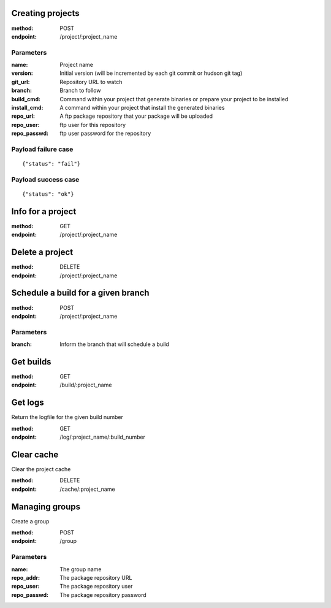 Creating projects
-----------------

:method: POST
:endpoint: /project/:project_name

Parameters
++++++++++

:name: Project name
:version: Initial version (will be incremented by each git commit or hudson git tag)
:git_url: Repository URL to watch
:branch: Branch to follow
:build_cmd: Command within your project that generate binaries or prepare your project to be installed
:install_cmd: A command within your project that install the generated binaries
:repo_url: A ftp package repository that your package will be uploaded
:repo_user: ftp user for this repository
:repo_passwd: ftp user password for the repository


Payload failure case
++++++++++++++++++++

::

  {"status": "fail"}



Payload success case
++++++++++++++++++++

::

  {"status": "ok"}



Info for a project
------------------

:method: GET
:endpoint: /project/:project_name


Delete a project
----------------

:method: DELETE
:endpoint: /project/:project_name


Schedule a build for a given branch
-----------------------------------

:method: POST
:endpoint: /project/:project_name

Parameters
++++++++++

:branch: Inform the branch that will schedule a build


Get builds
----------

:method: GET
:endpoint: /build/:project_name


Get logs
--------

Return the logfile for the given build number

:method: GET
:endpoint: /log/:project_name/:build_number


Clear cache
-----------

Clear the project cache

:method: DELETE
:endpoint: /cache/:project_name


Managing groups
---------------

Create a group

:method: POST
:endpoint: /group

Parameters
++++++++++

:name: The group name
:repo_addr: The package repository URL
:repo_user: The package repository user
:repo_passwd: The package repository password
